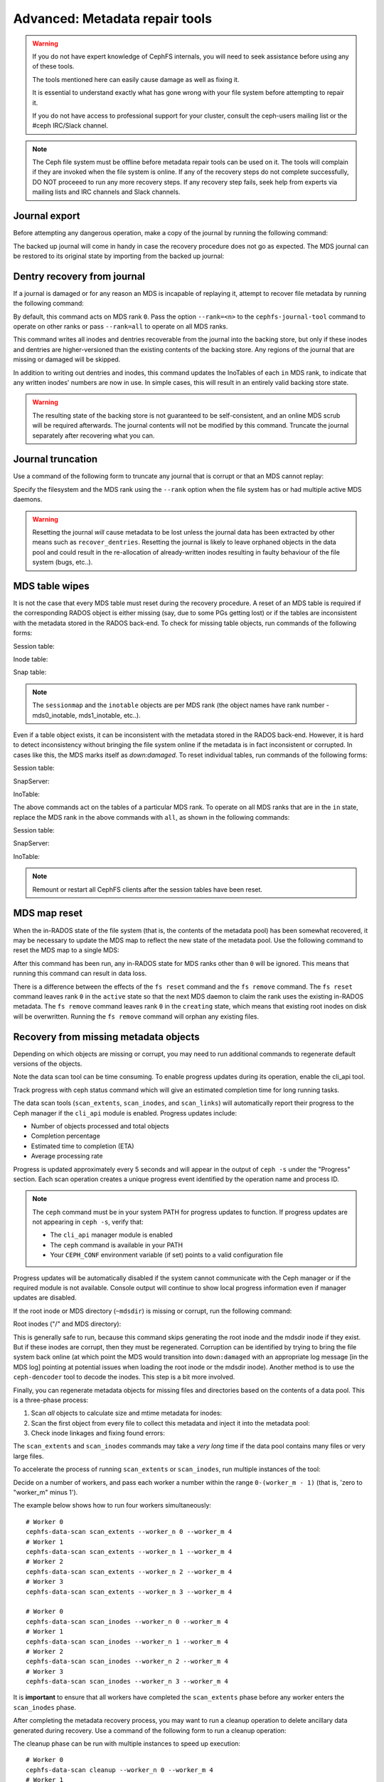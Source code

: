 
.. _disaster-recovery-experts:

Advanced: Metadata repair tools
===============================

.. warning::

    If you do not have expert knowledge of CephFS internals, you will
    need to seek assistance before using any of these tools.

    The tools mentioned here can easily cause damage as well as fixing it.

    It is essential to understand exactly what has gone wrong with your
    file system before attempting to repair it.

    If you do not have access to professional support for your cluster,
    consult the ceph-users mailing list or the #ceph IRC/Slack channel.

.. note:: The Ceph file system must be offline before metadata repair tools can
   be used on it. The tools will complain if they are invoked when the file
   system is online. If any of the recovery steps do not complete successfully,
   DO NOT proceeed to run any more recovery steps. If any recovery step fails,
   seek help from experts via mailing lists and IRC channels and Slack
   channels.

Journal export
--------------

Before attempting any dangerous operation, make a copy of the journal by
running the following command:

.. prompt:: bash #

   cephfs-journal-tool journal export backup.bin

The backed up journal will come in handy in case the recovery procedure does
not go as expected. The MDS journal can be restored to its original state by
importing from the backed up journal:

.. prompt:: bash #

   cephfs-journal-tool journal import backup.bin

Dentry recovery from journal
----------------------------

If a journal is damaged or for any reason an MDS is incapable of replaying it,
attempt to recover file metadata by running the following command:

.. prompt:: bash #

   cephfs-journal-tool event recover_dentries summary

By default, this command acts on MDS rank ``0``. Pass the option ``--rank=<n>``
to the ``cephfs-journal-tool`` command to operate on other ranks or pass
``--rank=all`` to operate on all MDS ranks.

This command writes all inodes and dentries recoverable from the journal into
the backing store, but only if these inodes and dentries are higher-versioned
than the existing contents of the backing store. Any regions of the journal
that are missing or damaged will be skipped.

In addition to writing out dentries and inodes, this command updates the
InoTables of each ``in`` MDS rank, to indicate that any written inodes' numbers
are now in use. In simple cases, this will result in an entirely valid backing
store state.

.. warning::

    The resulting state of the backing store is not guaranteed to be
    self-consistent, and an online MDS scrub will be required afterwards. The
    journal contents will not be modified by this command. Truncate the journal
    separately after recovering what you can.

Journal truncation
------------------

Use a command of the following form to truncate any journal that is corrupt or
that an MDS cannot replay:

.. prompt:: bash #

   cephfs-journal-tool [--rank=<fs_name>:{mds-rank|all}] journal reset --yes-i-really-really-mean-it

Specify the filesystem and the MDS rank using the ``--rank`` option when the
file system has or had multiple active MDS daemons.

.. warning:: Resetting the journal *will* cause metadata to be lost unless the
   journal data has been extracted by other means such as ``recover_dentries``.
   Resetting the journal is likely to leave orphaned objects in the data pool
   and could result in the re-allocation of already-written inodes resulting in
   faulty behaviour of the file system (bugs, etc..).

MDS table wipes
---------------

It is not the case that every MDS table must reset during the recovery
procedure. A reset of an MDS table is required if the corresponding RADOS
object is either missing (say, due to some PGs getting lost) or if the tables
are inconsistent with the metadata stored in the RADOS back-end. To check for
missing table objects, run commands of the following forms:

Session table:

.. prompt:: bash #

   rados -p <metadata-pool> stat mds0_sessionmap

Inode table:

.. prompt:: bash #

   rados -p <metadata-pool> stat mds0_inotable

Snap table:

.. prompt:: bash #

   rados -p <metadata-pool> stat mds_snaptable

.. note:: The ``sessionmap`` and the ``inotable`` objects are per MDS rank (the
   object names have rank number - mds0_inotable, mds1_inotable, etc..).

Even if a table object exists, it can be inconsistent with the metadata stored
in the RADOS back-end. However, it is hard to detect inconsistency without
bringing the file system online if the metadata is in fact inconsistent or
corrupted. In cases like this, the MDS marks itself as `down:damaged`. To reset
individual tables, run commands of the following forms:

Session table:

.. prompt:: bash #

   cephfs-table-tool 0 reset session

SnapServer:

.. prompt:: bash #

   cephfs-table-tool 0 reset snap

InoTable:

.. prompt:: bash #

   cephfs-table-tool 0 reset inode

The above commands act on the tables of a particular MDS rank. To operate on
all MDS ranks that are in the ``in`` state, replace the MDS rank in the above
commands with ``all``, as shown in the following commands:

Session table:

.. prompt:: bash #

   cephfs-table-tool all reset session

SnapServer:

.. prompt:: bash #

   cephfs-table-tool all reset snap

InoTable:

.. prompt:: bash #

   cephfs-table-tool all reset inode

.. note:: Remount or restart all CephFS clients after the session tables have
   been reset. 

MDS map reset
-------------

When the in-RADOS state of the file system (that is, the contents of the
metadata pool) has been somewhat recovered, it may be necessary to update the
MDS map to reflect the new state of the metadata pool. Use the following
command to reset the MDS map to a single MDS:

.. prompt:: bash #

   ceph fs reset <fs name> --yes-i-really-mean-it

After this command has been run, any in-RADOS state for MDS ranks other than
``0`` will be ignored. This means that running this command can result in data
loss.

There is a difference between the effects of the ``fs reset`` command and the
``fs remove`` command. The ``fs reset`` command leaves rank ``0`` in the
``active`` state so that the next MDS daemon to claim the rank uses the
existing in-RADOS metadata. The ``fs remove`` command leaves rank ``0`` in the
``creating`` state, which means that existing root inodes on disk will be
overwritten. Running the ``fs remove`` command will orphan any existing files.

Recovery from missing metadata objects
--------------------------------------

Depending on which objects are missing or corrupt, you may need to run
additional commands to regenerate default versions of the objects.

Note the data scan tool can be time consuming. To enable progress updates
during its operation, enable the cli_api tool.

.. prompt:: bash #

    ceph mgr module enable cli_api

Track progress with ceph status command which will give an estimated completion
time for long running tasks.

.. prompt:: bash #

    ceph -s

The data scan tools (``scan_extents``, ``scan_inodes``, and ``scan_links``)
will automatically report their progress to the Ceph manager if the ``cli_api``
module is enabled. Progress updates include:

- Number of objects processed and total objects
- Completion percentage
- Estimated time to completion (ETA)
- Average processing rate

Progress is updated approximately every 5 seconds and will appear in the output
of ``ceph -s`` under the "Progress" section. Each scan operation creates a
unique progress event identified by the operation name and process ID.

.. note:: The ``ceph`` command must be in your system PATH for progress updates
   to function. If progress updates are not appearing in ``ceph -s``, verify
   that:

   - The ``cli_api`` manager module is enabled
   - The ``ceph`` command is available in your PATH
   - Your ``CEPH_CONF`` environment variable (if set) points to a valid
     configuration file

Progress updates will be automatically disabled if the system cannot
communicate with the Ceph manager or if the required module is not available.
Console output will continue to show local progress information even if
manager updates are disabled.

If the root inode or MDS directory (``~mdsdir``) is missing or corrupt, run the following command: 

Root inodes ("/" and MDS directory):

.. prompt:: bash #

   cephfs-data-scan init

This is generally safe to run, because this command skips generating the root
inode and the mdsdir inode if they exist. But if these inodes are corrupt, then
they must be regenerated. Corruption can be identified by trying to bring the
file system back online (at which point the MDS would transition into
``down:damaged`` with an appropriate log message [in the MDS log] pointing at
potential issues when loading the root inode or the mdsdir inode).  Another
method is to use the ``ceph-dencoder`` tool to decode the inodes.  This step is
a bit more involved.

Finally, you can regenerate metadata objects for missing files and directories
based on the contents of a data pool. This is a three-phase process: 

#. Scan *all* objects to calculate size and mtime metadata for inodes:

   .. prompt:: bash #

      cephfs-data-scan scan_extents [<data pool> [<extra data pool> ...]]
#. Scan the first object from every file to collect this metadata and
   inject it into the metadata pool:

   .. prompt:: bash #

      cephfs-data-scan scan_inodes [<data pool>]
#. Check inode linkages and fixing found errors:

   .. prompt:: bash #

      cephfs-data-scan scan_links

The ``scan_extents`` and ``scan_inodes`` commands may take a *very long* time
if the data pool contains many files or very large files.

To accelerate the process of running ``scan_extents`` or ``scan_inodes``, run
multiple instances of the tool:

Decide on a number of workers, and pass each worker a number within
the range ``0-(worker_m - 1)`` (that is, 'zero to "worker_m" minus 1').

The example below shows how to run four workers simultaneously:

::

    # Worker 0
    cephfs-data-scan scan_extents --worker_n 0 --worker_m 4
    # Worker 1
    cephfs-data-scan scan_extents --worker_n 1 --worker_m 4
    # Worker 2
    cephfs-data-scan scan_extents --worker_n 2 --worker_m 4
    # Worker 3
    cephfs-data-scan scan_extents --worker_n 3 --worker_m 4

    # Worker 0
    cephfs-data-scan scan_inodes --worker_n 0 --worker_m 4
    # Worker 1
    cephfs-data-scan scan_inodes --worker_n 1 --worker_m 4
    # Worker 2
    cephfs-data-scan scan_inodes --worker_n 2 --worker_m 4
    # Worker 3
    cephfs-data-scan scan_inodes --worker_n 3 --worker_m 4

It is **important** to ensure that all workers have completed the
``scan_extents`` phase before any worker enters the ``scan_inodes`` phase.

After completing the metadata recovery process, you may want to run a cleanup
operation to delete ancillary data generated during recovery. Use a command of
the following form to run a cleanup operation:

.. prompt:: bash #

   cephfs-data-scan cleanup [<data pool>]

The cleanup phase can be run with multiple instances to speed up execution::

    # Worker 0
    cephfs-data-scan cleanup --worker_n 0 --worker_m 4
    # Worker 1
    cephfs-data-scan cleanup --worker_n 1 --worker_m 4
    # Worker 2
    cephfs-data-scan cleanup --worker_n 2 --worker_m 4
    # Worker 3
    cephfs-data-scan cleanup --worker_n 3 --worker_m 4

.. note::

   The data pool parameters for ``scan_extents``, ``scan_inodes`` and
   ``cleanup`` commands are optional, and usually the tool will be able to
   detect the pools automatically. Still, you may override this. The
   ``scan_extents`` command requires that all data pools be specified, but the
   ``scan_inodes`` and ``cleanup`` commands require only that you specify the
   main data pool.

Known Limitations And Pitfalls
------------------------------

The disaster recovery process can be time consuming and daunting. The recovery
steps must be executed in the exact order as detailed above with the utmost
care, to ensure that failure in any step be understood clearly. You must be
able to decide with absolute certainty whether it is safe to proceed. If you
are confident that you can meet these challenges, study this list of
limitations and pitfalls before attempting disaster recovery:

#. The data-scan commands provide no way of estimating the time to completion
   of their operation. A feature that will provide such an estimate is under
   development. See https://tracker.ceph.com/issues/63191 for details.
#. It is important to perform a file system scrub after recovery before CephFS
   clients start using the file system.
#. In general, we do not recommend that you change any MDS-related settings
   (for example, ``max_mds``) while things are broken.
#. Disaster recovery is currently a manual process. There is a plan to automate
   the recovery via the Disaster Recovery Super Tool. See
   https://tracker.ceph.com/issues/71804 for details.
#. A well-known trick (used by some community users) is to use the disaster
   recovery procedure (especially the ``recover_dentries`` step) when the MDS
   is somewhat stuck in the ``up_replay`` state due to a long journal. Before
   jumping onto invoking ``recover_dentries`` when the MDS takes a bit long to
   replay the journal, consider trying to speed up journal replay by following
   the procedure detailed in :ref:`cephfs_dr_stuck_during_recovery`.

Using an alternate metadata pool for recovery
---------------------------------------------

.. warning:: This procedure has not been extensively tested. We recommend 
   recovering the file system using the recovery procedure detailed above
   unless there is a good reason not to do so. This procedure should be
   undertaken with great care.

If an existing CephFS file system is damaged and inoperative, then it is
possible to create a fresh metadata pool and to attempt the reconstruction the
of the damaged and inoperative file system's metadata into the new pool, while
leaving the old metadata in place. This could be used to make a safer attempt
at recovery since the existing metadata pool would not be modified.

.. caution::

   During this process, multiple metadata pools will contain data referring to
   the same data pool. Extreme caution must be exercised to avoid changing the
   contents of the data pool while this is the case. After recovery is
   complete, archive or delete the damaged metadata pool.

#. Take down the existing file system in order to prevent any further
   modification of the data pool. Unmount all clients. When all clients have
   been unmounted, use the following command to mark the file system failed:

   .. prompt:: bash #

      ceph fs fail <fs_name>

   .. note::

      ``<fs_name>`` here and below refers to the original, damaged file system.

#. Create a recovery file system. This recovery file system will be used to
   recover the data in the damaged pool. First, the filesystem will have a data
   pool deployed for it. Then you will attacha new metadata pool to the new
   data pool. Then you will set the new metadata pool to be backed by the old
   data pool. 

   .. prompt:: bash #

      ceph osd pool create cephfs_recovery_meta
      ceph fs new cephfs_recovery cephfs_recovery_meta <data_pool> --recover --allow-dangerous-metadata-overlay

   .. note::

      You may rename the recovery metadata pool and file system at a future time.
      The ``--recover`` flag prevents any MDS daemon from joining the new file
      system.

#. Create the intial metadata for the file system:

   .. prompt:: bash #

      cephfs-table-tool cephfs_recovery:0 reset session

   .. prompt:: bash #

      cephfs-table-tool cephfs_recovery:0 reset snap

   .. prompt:: bash #
   
      cephfs-table-tool cephfs_recovery:0 reset inode

   .. prompt:: bash #

      cephfs-journal-tool --rank cephfs_recovery:0 journal reset --force --yes-i-really-really-mean-it

#. Use the following commands to rebuild the metadata pool from the data pool:

   .. prompt:: bash #

      cephfs-data-scan init --force-init --filesystem cephfs_recovery --alternate-pool cephfs_recovery_meta

   .. prompt:: bash #
   
      cephfs-data-scan scan_extents --alternate-pool cephfs_recovery_meta --filesystem <fs_name>

   .. prompt:: bash #
   
      cephfs-data-scan scan_inodes --alternate-pool cephfs_recovery_meta --filesystem <fs_name> --force-corrupt

   .. prompt:: bash #

      cephfs-data-scan scan_links --filesystem cephfs_recovery

   .. note::

      Each of the scan procedures above scans through the entire data pool.
      This may take a long time. See the previous section on how to distribute
      this task among workers.

   If the damaged file system contains dirty journal data, it may be recovered
   next with a command of the following form:

   .. prompt:: bash #

      cephfs-journal-tool --rank=<fs_name>:0 event recover_dentries list --alternate-pool cephfs_recovery_meta

#. After recovery, some recovered directories will have incorrect statistics.
   Ensure that the parameters ``mds_verify_scatter`` and
   ``mds_debug_scatterstat`` are set to false (the default) to prevent the MDS
   from checking the statistics:

   .. prompt:: bash #

      ceph config rm mds mds_verify_scatter

   .. prompt:: bash #

      ceph config rm mds mds_debug_scatterstat

   .. note::

      Verify that the config has not been set globally or with a local
      ``ceph.conf`` file.

#. Allow an MDS daemon to join the recovery file system:

   .. prompt:: bash #

      ceph fs set cephfs_recovery joinable true

#. Run a forward :doc:`scrub </cephfs/scrub>` to repair recursive statistics.
   Ensure that you have an MDS daemon running and issue the following command:

   .. prompt:: bash #

      ceph tell mds.cephfs_recovery:0 scrub start / recursive,repair,force

   .. note::

      The `Symbolic link recovery <https://tracker.ceph.com/issues/46166>`_ is
      supported starting in the Quincy release.

      Symbolic links were recovered as empty regular files before.

   It is recommended that you migrate any data from the recovery file system as
   soon as possible. Do not restore the old file system while the recovery file
   system is operational.

   .. note::

       If the data pool is also corrupt, some files may not be restored because
       the backtrace information associated with them is lost. If any data
       objects are missing (due to issues like lost placement groups on the
       data pool), the recovered files will contain holes in place of the
       missing data.

.. _Symbolic link recovery: https://tracker.ceph.com/issues/46166
